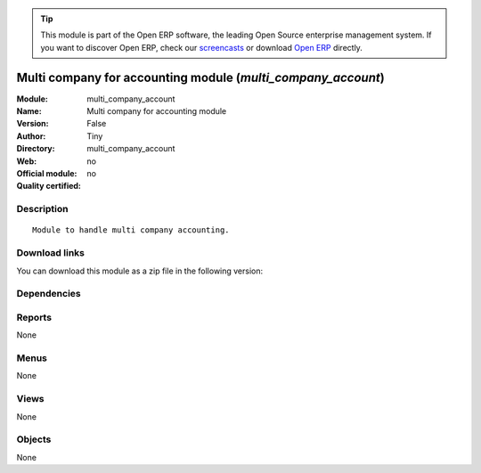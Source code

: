 
.. i18n: .. module:: multi_company_account
.. i18n:     :synopsis: Multi company for accounting module 
.. i18n:     :noindex:
.. i18n: .. 

.. module:: multi_company_account
    :synopsis: Multi company for accounting module 
    :noindex:
.. 

.. i18n: .. raw:: html
.. i18n: 
.. i18n:       <br />
.. i18n:     <link rel="stylesheet" href="../_static/hide_objects_in_sidebar.css" type="text/css" />

.. raw:: html

      <br />
    <link rel="stylesheet" href="../_static/hide_objects_in_sidebar.css" type="text/css" />

.. i18n: .. tip:: This module is part of the Open ERP software, the leading Open Source 
.. i18n:   enterprise management system. If you want to discover Open ERP, check our 
.. i18n:   `screencasts <http://openerp.tv>`_ or download 
.. i18n:   `Open ERP <http://openerp.com>`_ directly.

.. tip:: This module is part of the Open ERP software, the leading Open Source 
  enterprise management system. If you want to discover Open ERP, check our 
  `screencasts <http://openerp.tv>`_ or download 
  `Open ERP <http://openerp.com>`_ directly.

.. i18n: .. raw:: html
.. i18n: 
.. i18n:     <div class="js-kit-rating" title="" permalink="" standalone="yes" path="/multi_company_account"></div>
.. i18n:     <script src="http://js-kit.com/ratings.js"></script>

.. raw:: html

    <div class="js-kit-rating" title="" permalink="" standalone="yes" path="/multi_company_account"></div>
    <script src="http://js-kit.com/ratings.js"></script>

.. i18n: Multi company for accounting module (*multi_company_account*)
.. i18n: =============================================================
.. i18n: :Module: multi_company_account
.. i18n: :Name: Multi company for accounting module
.. i18n: :Version: False
.. i18n: :Author: Tiny
.. i18n: :Directory: multi_company_account
.. i18n: :Web: 
.. i18n: :Official module: no
.. i18n: :Quality certified: no

Multi company for accounting module (*multi_company_account*)
=============================================================
:Module: multi_company_account
:Name: Multi company for accounting module
:Version: False
:Author: Tiny
:Directory: multi_company_account
:Web: 
:Official module: no
:Quality certified: no

.. i18n: Description
.. i18n: -----------

Description
-----------

.. i18n: ::
.. i18n: 
.. i18n:   Module to handle multi company accounting.

::

  Module to handle multi company accounting.

.. i18n: Download links
.. i18n: --------------

Download links
--------------

.. i18n: You can download this module as a zip file in the following version:

You can download this module as a zip file in the following version:

.. i18n:   * `4.2 <http://www.openerp.com/download/modules/4.2/multi_company_account.zip>`_
.. i18n:   * `trunk <http://www.openerp.com/download/modules/trunk/multi_company_account.zip>`_

  * `4.2 <http://www.openerp.com/download/modules/4.2/multi_company_account.zip>`_
  * `trunk <http://www.openerp.com/download/modules/trunk/multi_company_account.zip>`_

.. i18n: Dependencies
.. i18n: ------------

Dependencies
------------

.. i18n:  * :mod:`base`
.. i18n:  * :mod:`account_budget`
.. i18n:  * :mod:`account`
.. i18n:  * :mod:`multi_company`

 * :mod:`base`
 * :mod:`account_budget`
 * :mod:`account`
 * :mod:`multi_company`

.. i18n: Reports
.. i18n: -------

Reports
-------

.. i18n: None

None

.. i18n: Menus
.. i18n: -------

Menus
-------

.. i18n: None

None

.. i18n: Views
.. i18n: -----

Views
-----

.. i18n: None

None

.. i18n: Objects
.. i18n: -------

Objects
-------

.. i18n: None

None
